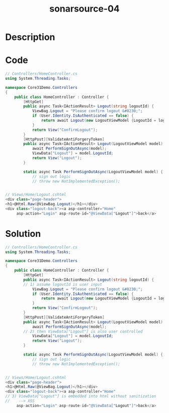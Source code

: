 :PROPERTIES:
:ID:        947e7049-9133-47ab-8c7c-651f2de27271
:ROAM_REFS: https://twitter.com/SonarSource/status/1398247689238704131
:END:
#+title: sonarsource-04
#+filetags: :vcdb:csharp:

* Description

* Code
#+begin_src csharp
// Controllers/HomeController.cs
using System.Threading.Tasks;

namespace Core31Demo.Controllers
{
    public class HomeController : Controller {
        [HttpGet]
        public async Task<IActionResult> Logout(string logoutId) {
            ViewBag.Logout = "Please confirm logout &#8230;";
            if (User.Identity.IsAuthenticated == false) {
                return await Logout(new LogoutViewModel {LogoutId = logoutId });
            }
            return View("ConfirmLogout");
        }
        [HttpPost][ValidateAntiForgeryToken]
        public async Task<IActionResult> Logout(LogoutViewModel model) {
            await PerformSignOutAsync(model);
            ViewData["Logout"] = model.LogoutId;
            return View("Logout");
        }

        static async Task PerformSignOutAsync(LogoutViewModel model) {
            // sign out logic
            // throw new NotImplementedException();


// Views/Home/Logout.cshtml
<div class="page-header">
<h1>@Html.Raw(@ViewBag.Logout)</h1></div>
<div class="logout-back"><a asp-controller="Home"
     asp-action="Login" asp-route-id="@ViewData["Logout"]">back</a>
#+end_src

* Solution
#+begin_src csharp
// Controllers/HomeController.cs
using System.Threading.Tasks;

namespace Core31Demo.Controllers
{
    public class HomeController : Controller {
        [HttpGet]
        public async Task<IActionResult> Logout(string logoutId) {
	    // 1) assume logoutId is user input
            ViewBag.Logout = "Please confirm logout &#8230;";
            if (User.Identity.IsAuthenticated == false) {
                return await Logout(new LogoutViewModel {LogoutId = logoutId });
            }
            return View("ConfirmLogout");
        }
        [HttpPost][ValidateAntiForgeryToken]
        public async Task<IActionResult> Logout(LogoutViewModel model) {
            await PerformSignOutAsync(model);
	    // 2) then ViewData["Logout"] is also user controlled
            ViewData["Logout"] = model.LogoutId;
            return View("Logout");
        }

        static async Task PerformSignOutAsync(LogoutViewModel model) {
            // sign out logic
            // throw new NotImplementedException();


// Views/Home/Logout.cshtml
<div class="page-header">
<h1>@Html.Raw(@ViewBag.Logout)</h1></div>
<div class="logout-back"><a asp-controller="Home"
// 3) ViewData["Logout"] is embedded into html without sanitization
//    --> XSS
     asp-action="Login" asp-route-id="@ViewData["Logout"]">back</a>


#+end_src